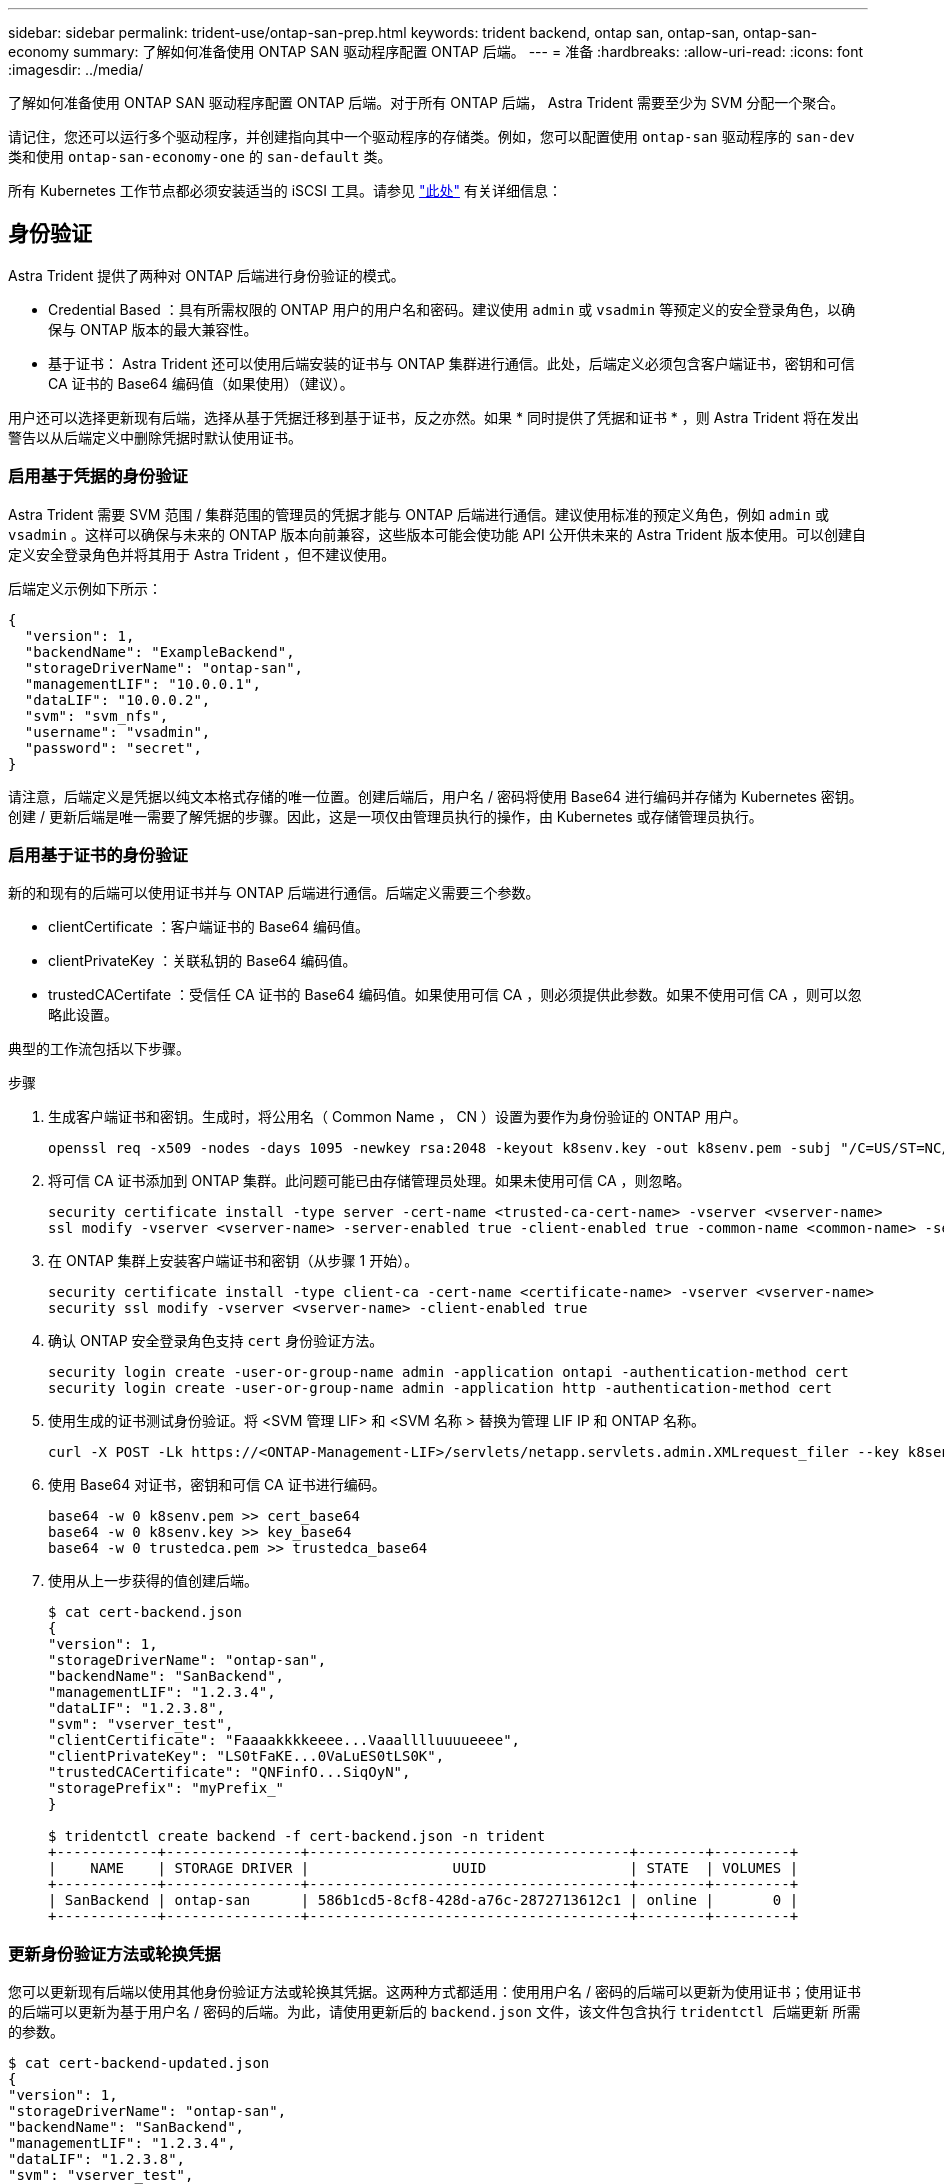 ---
sidebar: sidebar 
permalink: trident-use/ontap-san-prep.html 
keywords: trident backend, ontap san, ontap-san, ontap-san-economy 
summary: 了解如何准备使用 ONTAP SAN 驱动程序配置 ONTAP 后端。 
---
= 准备
:hardbreaks:
:allow-uri-read: 
:icons: font
:imagesdir: ../media/


了解如何准备使用 ONTAP SAN 驱动程序配置 ONTAP 后端。对于所有 ONTAP 后端， Astra Trident 需要至少为 SVM 分配一个聚合。

请记住，您还可以运行多个驱动程序，并创建指向其中一个驱动程序的存储类。例如，您可以配置使用 `ontap-san` 驱动程序的 `san-dev` 类和使用 `ontap-san-economy-one` 的 `san-default` 类。

所有 Kubernetes 工作节点都必须安装适当的 iSCSI 工具。请参见 link:worker-node-prep.html["此处"^] 有关详细信息：



== 身份验证

Astra Trident 提供了两种对 ONTAP 后端进行身份验证的模式。

* Credential Based ：具有所需权限的 ONTAP 用户的用户名和密码。建议使用 `admin` 或 `vsadmin` 等预定义的安全登录角色，以确保与 ONTAP 版本的最大兼容性。
* 基于证书： Astra Trident 还可以使用后端安装的证书与 ONTAP 集群进行通信。此处，后端定义必须包含客户端证书，密钥和可信 CA 证书的 Base64 编码值（如果使用）（建议）。


用户还可以选择更新现有后端，选择从基于凭据迁移到基于证书，反之亦然。如果 * 同时提供了凭据和证书 * ，则 Astra Trident 将在发出警告以从后端定义中删除凭据时默认使用证书。



=== 启用基于凭据的身份验证

Astra Trident 需要 SVM 范围 / 集群范围的管理员的凭据才能与 ONTAP 后端进行通信。建议使用标准的预定义角色，例如 `admin` 或 `vsadmin` 。这样可以确保与未来的 ONTAP 版本向前兼容，这些版本可能会使功能 API 公开供未来的 Astra Trident 版本使用。可以创建自定义安全登录角色并将其用于 Astra Trident ，但不建议使用。

后端定义示例如下所示：

[listing]
----
{
  "version": 1,
  "backendName": "ExampleBackend",
  "storageDriverName": "ontap-san",
  "managementLIF": "10.0.0.1",
  "dataLIF": "10.0.0.2",
  "svm": "svm_nfs",
  "username": "vsadmin",
  "password": "secret",
}
----
请注意，后端定义是凭据以纯文本格式存储的唯一位置。创建后端后，用户名 / 密码将使用 Base64 进行编码并存储为 Kubernetes 密钥。创建 / 更新后端是唯一需要了解凭据的步骤。因此，这是一项仅由管理员执行的操作，由 Kubernetes 或存储管理员执行。



=== 启用基于证书的身份验证

新的和现有的后端可以使用证书并与 ONTAP 后端进行通信。后端定义需要三个参数。

* clientCertificate ：客户端证书的 Base64 编码值。
* clientPrivateKey ：关联私钥的 Base64 编码值。
* trustedCACertifate ：受信任 CA 证书的 Base64 编码值。如果使用可信 CA ，则必须提供此参数。如果不使用可信 CA ，则可以忽略此设置。


典型的工作流包括以下步骤。

.步骤
. 生成客户端证书和密钥。生成时，将公用名（ Common Name ， CN ）设置为要作为身份验证的 ONTAP 用户。
+
[listing]
----
openssl req -x509 -nodes -days 1095 -newkey rsa:2048 -keyout k8senv.key -out k8senv.pem -subj "/C=US/ST=NC/L=RTP/O=NetApp/CN=admin"
----
. 将可信 CA 证书添加到 ONTAP 集群。此问题可能已由存储管理员处理。如果未使用可信 CA ，则忽略。
+
[listing]
----
security certificate install -type server -cert-name <trusted-ca-cert-name> -vserver <vserver-name>
ssl modify -vserver <vserver-name> -server-enabled true -client-enabled true -common-name <common-name> -serial <SN-from-trusted-CA-cert> -ca <cert-authority>
----
. 在 ONTAP 集群上安装客户端证书和密钥（从步骤 1 开始）。
+
[listing]
----
security certificate install -type client-ca -cert-name <certificate-name> -vserver <vserver-name>
security ssl modify -vserver <vserver-name> -client-enabled true
----
. 确认 ONTAP 安全登录角色支持 `cert` 身份验证方法。
+
[listing]
----
security login create -user-or-group-name admin -application ontapi -authentication-method cert
security login create -user-or-group-name admin -application http -authentication-method cert
----
. 使用生成的证书测试身份验证。将 <SVM 管理 LIF> 和 <SVM 名称 > 替换为管理 LIF IP 和 ONTAP 名称。
+
[listing]
----
curl -X POST -Lk https://<ONTAP-Management-LIF>/servlets/netapp.servlets.admin.XMLrequest_filer --key k8senv.key --cert ~/k8senv.pem -d '<?xml version="1.0" encoding="UTF-8"?><netapp xmlns="http://www.netapp.com/filer/admin" version="1.21" vfiler="<vserver-name>"><vserver-get></vserver-get></netapp>'
----
. 使用 Base64 对证书，密钥和可信 CA 证书进行编码。
+
[listing]
----
base64 -w 0 k8senv.pem >> cert_base64
base64 -w 0 k8senv.key >> key_base64
base64 -w 0 trustedca.pem >> trustedca_base64
----
. 使用从上一步获得的值创建后端。
+
[listing]
----
$ cat cert-backend.json
{
"version": 1,
"storageDriverName": "ontap-san",
"backendName": "SanBackend",
"managementLIF": "1.2.3.4",
"dataLIF": "1.2.3.8",
"svm": "vserver_test",
"clientCertificate": "Faaaakkkkeeee...Vaaalllluuuueeee",
"clientPrivateKey": "LS0tFaKE...0VaLuES0tLS0K",
"trustedCACertificate": "QNFinfO...SiqOyN",
"storagePrefix": "myPrefix_"
}

$ tridentctl create backend -f cert-backend.json -n trident
+------------+----------------+--------------------------------------+--------+---------+
|    NAME    | STORAGE DRIVER |                 UUID                 | STATE  | VOLUMES |
+------------+----------------+--------------------------------------+--------+---------+
| SanBackend | ontap-san      | 586b1cd5-8cf8-428d-a76c-2872713612c1 | online |       0 |
+------------+----------------+--------------------------------------+--------+---------+
----




=== 更新身份验证方法或轮换凭据

您可以更新现有后端以使用其他身份验证方法或轮换其凭据。这两种方式都适用：使用用户名 / 密码的后端可以更新为使用证书；使用证书的后端可以更新为基于用户名 / 密码的后端。为此，请使用更新后的 `backend.json` 文件，该文件包含执行 `tridentctl 后端更新` 所需的参数。

[listing]
----
$ cat cert-backend-updated.json
{
"version": 1,
"storageDriverName": "ontap-san",
"backendName": "SanBackend",
"managementLIF": "1.2.3.4",
"dataLIF": "1.2.3.8",
"svm": "vserver_test",
"username": "vsadmin",
"password": "secret",
"storagePrefix": "myPrefix_"
}

#Update backend with tridentctl
$ tridentctl update backend SanBackend -f cert-backend-updated.json -n trident
+------------+----------------+--------------------------------------+--------+---------+
|    NAME    | STORAGE DRIVER |                 UUID                 | STATE  | VOLUMES |
+------------+----------------+--------------------------------------+--------+---------+
| SanBackend | ontap-san      | 586b1cd5-8cf8-428d-a76c-2872713612c1 | online |       9 |
+------------+----------------+--------------------------------------+--------+---------+
----

NOTE: 轮换密码时，存储管理员必须先在 ONTAP 上更新用户的密码。然后进行后端更新。轮换证书时，可以向用户添加多个证书。之后，后端将更新以使用新证书，然后可以从 ONTAP 集群中删除旧证书。

更新后端不会中断对已创建卷的访问，也不会影响在之后建立的卷连接。成功的后端更新表明， Astra Trident 可以与 ONTAP 后端进行通信并处理未来的卷操作。



== 指定 igroup

Astra Trident 使用 igroup 来控制对其配置的卷（ LUN ）的访问。在为后端指定 igroup 时，管理员有两种选择：

* Astra Trident 可以自动为每个后端创建和管理 igroup 。如果后端定义中未包含 `igroupName` ，则 Astra Trident 会在 SVM 上创建一个名为 `trident -<backender-UUUUUID>` 的 igroup 。这将确保每个后端都有一个专用的 igroup ，并处理 Kubernetes 节点 IQN 的自动添加 / 删除。
* 或者，也可以在后端定义中提供预先创建的 igroup 。可以使用 `igroupName` config 参数来执行此操作。Astra Trident 会将 Kubernetes 节点 IQN 添加 / 删除到已有的 igroup 中。


对于已定义 `igroupName` 的后端，可以使用 `tridentctl 后端更新` 删除 `igroupName` ，以使 Astra Trident 自动处理 igroup 。这样不会中断对已连接到工作负载的卷的访问。未来的连接将使用创建的 igroup Astra Trident 进行处理。


IMPORTANT: 为 Astra Trident 的每个唯一实例指定一个 igroup 是一个最佳实践，对 Kubernetes 管理员和存储管理员都很有用。CSI Trident 可自动向 igroup 添加和删除集群节点 IQN ，从而极大地简化了其管理。在 Kubernetes 环境（以及 Astra Trident 安装）中使用相同的 SVM 时，使用专用的 igroup 可确保对一个 Kubernetes 集群所做的更改不会影响与另一个 Kubernetes 集群关联的 igroup 。此外，还必须确保 Kubernetes 集群中的每个节点都具有唯一的 IQN 。如上所述， Astra Trident 会自动处理 IQN 的添加和删除。在多个主机之间重复使用 IQN 可能会导致出现主机相互错误并拒绝访问 LUN 的不希望出现的情况。

如果将 Astra Trident 配置为充当 CSI 配置程序，则 Kubernetes 节点 IQN 会自动添加到 igroup 中或从 igroup 中删除。将节点添加到 Kubernetes 集群后， `trident — CSI` DemonSet 会在新添加的节点上部署一个 Pod （`trident — CSI — xxxxx` ），并注册可将卷连接到的新节点。节点 IQN 也会添加到后端的 igroup 中。在对节点进行隔离，清空并从 Kubernetes 中删除时，可以执行一组类似的步骤来删除 IQN 。

如果 Astra Trident 未作为 CSI 配置程序运行，则必须手动更新 igroup ，以包含 Kubernetes 集群中每个工作节点的 iSCSI IQN 。需要将加入 Kubernetes 集群的节点的 IQN 添加到 igroup 中。同样，必须从 igroup 中删除从 Kubernetes 集群中删除的节点的 IQN 。



== 使用双向 CHAP 对连接进行身份验证

Astra Trident 可以使用双向 CHAP 对 `ontap-san` 和 `ontap-san-economy-sn` 驱动程序的 iSCSI 会话进行身份验证。这需要在后端定义中启用 `useCHAP` 选项。如果设置为 `true` ，则 Astra Trident 会将 SVM 的默认启动程序安全性配置为双向 CHAP ，并从后端文件设置用户名和密码。NetApp 建议使用双向 CHAP 对连接进行身份验证。请参见以下配置示例：

[listing]
----
{
    "version": 1,
    "storageDriverName": "ontap-san",
    "backendName": "ontap_san_chap",
    "managementLIF": "192.168.0.135",
    "svm": "ontap_iscsi_svm",
    "useCHAP": true,
    "username": "vsadmin",
    "password": "FaKePaSsWoRd",
    "igroupName": "trident",
    "chapInitiatorSecret": "cl9qxIm36DKyawxy",
    "chapTargetInitiatorSecret": "rqxigXgkesIpwxyz",
    "chapTargetUsername": "iJF4heBRT0TCwxyz",
    "chapUsername": "uh2aNCLSd6cNwxyz",
}
----

WARNING: `useCHAP` 参数是一个布尔选项，只能配置一次。默认情况下，此参数设置为 false 。将其设置为 true 后，无法将其设置为 false 。

除了 `useCHAP=true` 之外，后端定义还必须包括 `chapInitiatorSecret` ， `chapTargetInitiatorSecret` ， `chapTargetUsername` 和 `chapUsername` 字段。通过运行 `tridentctl update` 创建后端，可以更改这些密钥。



=== 工作原理

通过将 `useCHAP` 设置为 true ，存储管理员指示 Astra Trident 在存储后端配置 CHAP 。其中包括：

* 在 SVM 上设置 CHAP ：
+
** 如果 SVM 的默认启动程序安全类型为 none （默认设置） * 和 * 卷中没有已存在的 LUN ，则 Astra Trident 会将默认安全类型设置为 `CHAP` ，然后继续配置 CHAP 启动程序以及目标用户名和密码。
** 如果 SVM 包含 LUN ，则 Astra Trident 不会在 SVM 上启用 CHAP 。这样可以确保对 SVM 上已存在的 LUN 的访问不受限制。


* 配置 CHAP 启动程序以及目标用户名和密码；必须在后端配置中指定这些选项（如上所示）。
* 管理向后端提供的 `igroupName` 添加启动程序的操作。如果未指定，则默认为 `trident` 。


创建后端后， Astra Trident 会创建相应的 `tridentbackend` CRD ，并将 CHAP 密码和用户名存储为 Kubernetes 密码。此后端由 Astra Trident 创建的所有 PV 都将通过 CHAP 进行挂载和连接。



=== 轮换凭据并更新后端

您可以通过更新 `backend.json` 文件中的 CHAP 参数来更新 CHAP 凭据。这需要更新 CHAP 密码并使用 `tridentctl update` 命令反映这些更改。


WARNING: 更新后端的 CHAP 密码时，必须使用 `tridentctl` 来更新后端。请勿通过 CLI/ONTAP UI 更新存储集群上的凭据，因为 Astra Trident 将无法选取这些更改。

[listing]
----
$ cat backend-san.json
{
    "version": 1,
    "storageDriverName": "ontap-san",
    "backendName": "ontap_san_chap",
    "managementLIF": "192.168.0.135",
    "svm": "ontap_iscsi_svm",
    "useCHAP": true,
    "username": "vsadmin",
    "password": "FaKePaSsWoRd",
    "igroupName": "trident",
    "chapInitiatorSecret": "cl9qxUpDaTeD",
    "chapTargetInitiatorSecret": "rqxigXgkeUpDaTeD",
    "chapTargetUsername": "iJF4heBRT0TCwxyz",
    "chapUsername": "uh2aNCLSd6cNwxyz",
}

$ ./tridentctl update backend ontap_san_chap -f backend-san.json -n trident
+----------------+----------------+--------------------------------------+--------+---------+
|   NAME         | STORAGE DRIVER |                 UUID                 | STATE  | VOLUMES |
+----------------+----------------+--------------------------------------+--------+---------+
| ontap_san_chap | ontap-san      | aa458f3b-ad2d-4378-8a33-1a472ffbeb5c | online |       7 |
+----------------+----------------+--------------------------------------+--------+---------+
----
现有连接将不受影响；如果凭据由 SVM 上的 Astra Trident 更新，则这些连接将继续保持活动状态。新连接将使用更新后的凭据，现有连接将继续保持活动状态。断开并重新连接旧的 PV 将导致它们使用更新后的凭据。
